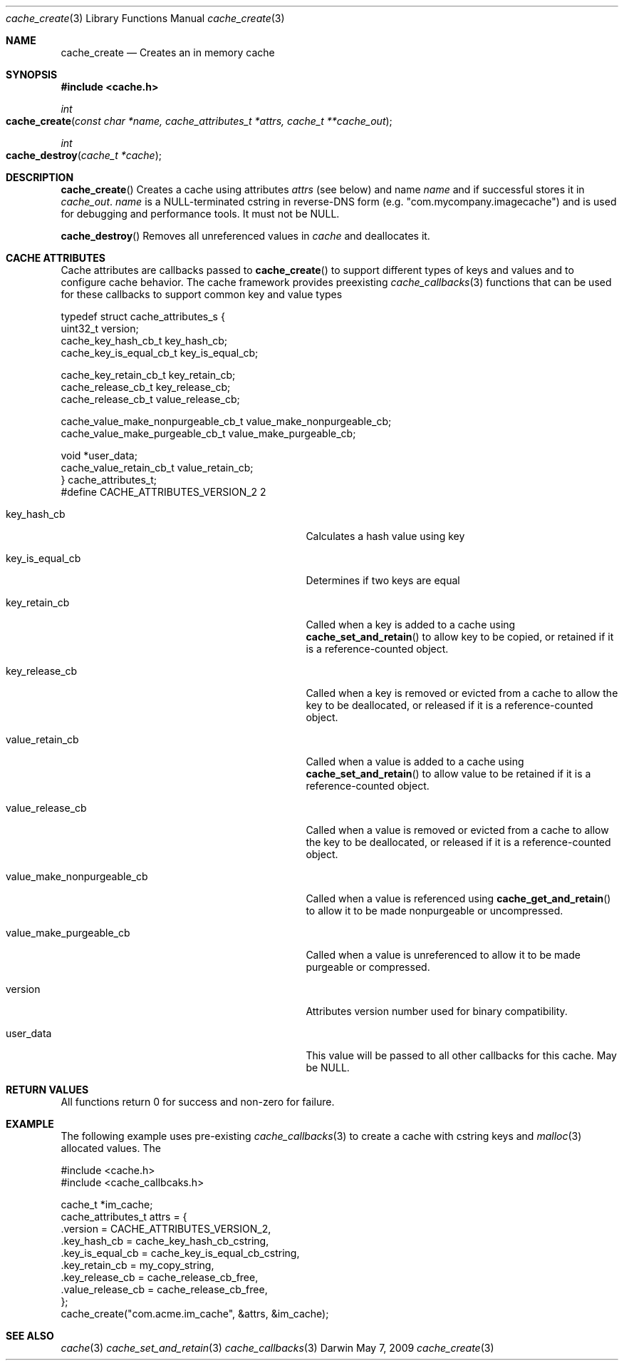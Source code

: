 .\" Copyright (c) 2009 Apple Inc. All rights reserved.
.Dd May 7, 2009
.Dt cache_create 3
.Os Darwin
.Sh NAME
.Nm cache_create
.Nd Creates an in memory cache
.Sh SYNOPSIS
.Fd #include <cache.h>
.Ft int
.Fo cache_create
.Fa "const char *name, cache_attributes_t *attrs, cache_t **cache_out"
.Fc
.Ft int
.Fo cache_destroy
.Fa "cache_t *cache"
.Fc
.Sh DESCRIPTION
.Pp
.Fn cache_create
Creates a cache using attributes 
.Fa attrs
(see below) and name
.Fa name
and if successful stores it in 
.Fa cache_out .
.Fa name
is a NULL-terminated cstring in reverse-DNS form (e.g. "com.mycompany.imagecache") and 
is used for debugging and performance tools.  It must not be NULL.
.Pp
.Fn cache_destroy
Removes all unreferenced values in 
.Fa cache 
and deallocates it.
.Sh CACHE ATTRIBUTES
Cache attributes are callbacks passed to 
.Fn cache_create 
to support different types of keys and values and to configure cache behavior.  The cache
framework provides preexisting 
.Xr cache_callbacks 3
functions that can be used for these callbacks to support
common key and value types
.Bd -literal
typedef struct cache_attributes_s {
    uint32_t version;
    cache_key_hash_cb_t key_hash_cb;                               
    cache_key_is_equal_cb_t key_is_equal_cb;                        
    
    cache_key_retain_cb_t  key_retain_cb;
    cache_release_cb_t key_release_cb;
    cache_release_cb_t value_release_cb;                           
    
    cache_value_make_nonpurgeable_cb_t value_make_nonpurgeable_cb; 
    cache_value_make_purgeable_cb_t value_make_purgeable_cb;       
    
    void *user_data;
    cache_value_retain_cb_t value_retain_cb;
} cache_attributes_t;
#define CACHE_ATTRIBUTES_VERSION_2 2 
.Ed
.Bl -tag -width XXXvalue_make_nonpurgeable_cb
.It key_hash_cb 
Calculates a hash value using key
.It key_is_equal_cb 
Determines if two keys are equal
.It key_retain_cb 
Called when a key is added to a cache using 
.Fn cache_set_and_retain 
to allow key to be copied, or retained if it is a reference-counted object.
.It key_release_cb 
Called when a key is removed or evicted from a cache to allow the key
to be deallocated, or released if it is a reference-counted object.
.It value_retain_cb 
Called when a value is added to a cache using 
.Fn cache_set_and_retain
to allow value to be retained if it is a reference-counted object.
.It value_release_cb 
Called when a value is removed or evicted from a cache to allow the key
to be deallocated, or released if it is a reference-counted object.
.It value_make_nonpurgeable_cb 
Called when a value is referenced using
.Fn cache_get_and_retain
to allow it to be made nonpurgeable or uncompressed.
.It value_make_purgeable_cb 
Called when a value is unreferenced to allow it to be made purgeable or
compressed.
.It version 
Attributes version number used for binary compatibility.
.It user_data 
This value will be passed to all other callbacks for this cache.  May be NULL.
.El
.Sh RETURN VALUES
All functions return 0 for success and non-zero for failure.
.Sh EXAMPLE
The following example uses pre-existing 
.Xr cache_callbacks 3
to create a cache with cstring keys and 
.Xr malloc 3
allocated values.  The 
.Bd -literal
#include <cache.h>
#include <cache_callbcaks.h>

cache_t *im_cache;
cache_attributes_t attrs = {
    .version = CACHE_ATTRIBUTES_VERSION_2,
    .key_hash_cb = cache_key_hash_cb_cstring,
    .key_is_equal_cb = cache_key_is_equal_cb_cstring,
    .key_retain_cb = my_copy_string,
    .key_release_cb = cache_release_cb_free,
    .value_release_cb = cache_release_cb_free,
};
cache_create("com.acme.im_cache", &attrs, &im_cache);
.Ed
.Sh SEE ALSO
.Xr cache 3
.Xr cache_set_and_retain 3
.Xr cache_callbacks 3
